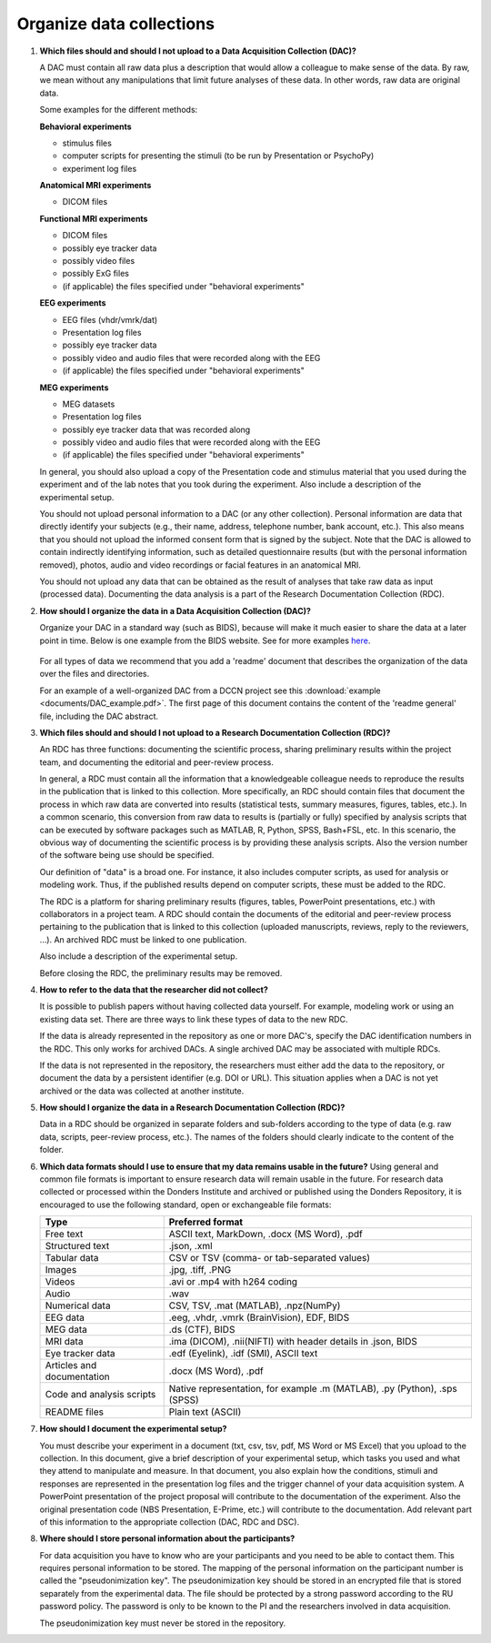 .. _faq-organise-data-collections:

Organize data collections
=========================

.. _faq-dac-files:

1.  **Which files should and should I not upload to a Data Acquisition Collection (DAC)?**

    A DAC must contain all raw data plus a description that would allow a colleague to make sense of the data. By raw, we mean without any manipulations that limit future analyses of these data. In other words, raw data are original data.

    Some examples for the different methods:

    **Behavioral experiments**

    - stimulus files
    - computer scripts for presenting the stimuli (to be run by Presentation or PsychoPy)
    - experiment log files

    **Anatomical MRI experiments**

    - DICOM files

    **Functional MRI experiments**

    - DICOM files
    - possibly eye tracker data
    - possibly video files
    - possibly ExG files
    - (if applicable) the files specified under "behavioral experiments"

    **EEG experiments**

    - EEG files (vhdr/vmrk/dat)
    - Presentation log files
    - possibly eye tracker data
    - possibly video and audio files that were recorded along with the EEG
    - (if applicable) the files specified under "behavioral experiments"

    **MEG experiments**

    - MEG datasets
    - Presentation log files
    - possibly eye tracker data that was recorded along
    - possibly video and audio files that were recorded along with the EEG
    - (if applicable) the files specified under "behavioral experiments"

    In general, you should also upload a copy of the Presentation code and stimulus material that you used during the experiment and of the lab notes that you took during the experiment. Also include a description of the experimental setup.

    You should not upload personal information to a DAC (or any other collection). Personal information are data that directly identify your subjects (e.g., their name, address, telephone number, bank account, etc.). This also means that you should not upload the informed consent form that is signed by the subject. Note that the DAC is allowed to contain indirectly identifying information, such as detailed questionnaire results (but with the personal information removed), photos, audio and video recordings or facial features in an anatomical MRI.

    You should not upload any data that can be obtained as the result of analyses that take raw data as input (processed data). Documenting the data analysis is a part of the Research Documentation Collection (RDC).

.. _faq-dac-organisation:

2.  **How should I organize the data in a Data Acquisition Collection (DAC)?**

    Organize your DAC in a standard way (such as BIDS), because will make it much easier to share the data at a later point in time. Below is one example from the BIDS website. See for more examples `here <http://bids.neuroimaging.io>`_.

    .. figure:: images/BIDS.PNG
        :scale: 50%

    For all types of data we recommend that you add a 'readme' document that describes the organization of the data over the files and directories.

    For an example of a well-organized DAC from a DCCN project see this :download:`example <documents/DAC_example.pdf>`. The first page of this document contains the content of the 'readme general' file, including the DAC abstract.

.. _faq-rdc-files:

3.  **Which files should and should I not upload to a Research Documentation Collection (RDC)?**

    An RDC has three functions: documenting the scientific process, sharing preliminary results within the project team, and documenting the editorial and peer-review process.

    In general, a RDC must contain all the information that a knowledgeable colleague needs to reproduce the results in the publication that is linked to this collection. More specifically, an RDC should contain files that document the process in which raw data are converted into results (statistical tests, summary measures, figures, tables, etc.). In a common scenario, this conversion from raw data to results is (partially or fully) specified by analysis scripts that can be executed by software packages such as MATLAB, R, Python, SPSS, Bash+FSL, etc. In this scenario, the obvious way of documenting the scientific process is by providing these analysis scripts. Also the version number of the software being use should be specified.

    Our definition of "data" is a broad one. For instance, it also includes computer scripts, as used for analysis or modeling work. Thus, if the published results depend on computer scripts, these must be added to the RDC.

    The RDC is a platform for sharing preliminary results (figures, tables, PowerPoint presentations, etc.) with collaborators in a project team. A RDC should contain the documents of the editorial and peer-review process pertaining to the publication that is linked to this collection (uploaded manuscripts, reviews, reply to the reviewers, ...). An archived RDC must be linked to one publication.

    Also include a description of the experimental setup.

    Before closing the RDC, the preliminary results may be removed.

.. _faq-refer-data-not-collected-by-researcher:

4.  **How to refer to the data that the researcher did not collect?**

    It is possible to publish papers without having collected data yourself. For example, modeling work or using an existing data set. There are three ways to link these types of data to the new RDC.

    If the data is already represented in the repository as one or more DAC's, specify the DAC identification numbers in the RDC. This only works for archived DACs. A single archived DAC may be associated with multiple RDCs.

    If the data is not represented in the repository, the researchers must either add the data to the repository, or document the data by a persistent identifier (e.g. DOI or URL). This situation applies when a DAC is not yet archived or the data was collected at another institute.

.. _faq-rdc-organisation:

5.  **How should I organize the data in a Research Documentation Collection (RDC)?**

    Data in a RDC should be organized in separate folders and sub-folders according to the type of data (e.g. raw data, scripts, peer-review process, etc.). The names of the folders should clearly indicate to the content of the folder.

    .. _faq-preferred-formats:

6.  **Which data formats should I use to ensure that my data remains usable in the future?**
    Using general and common file formats is important to ensure research data will remain usable in the future. For research data collected or processed within the Donders Institute and archived or published using the Donders Repository, it is encouraged to use the following standard, open or exchangeable file formats:

    ============================  ===================================================
    Type                          Preferred format
    ============================  ===================================================
    Free text                     ASCII text, MarkDown, .docx (MS Word), .pdf
    Structured text               .json, .xml
    Tabular data                  CSV or TSV (comma- or tab-separated values)
    Images                        .jpg, .tiff, .PNG
    Videos                        .avi or .mp4 with h264 coding
    Audio                         .wav
    Numerical data                CSV, TSV, .mat (MATLAB), .npz(NumPy)
    EEG data                      .eeg, .vhdr, .vmrk (BrainVision), EDF, BIDS
    MEG data                      .ds (CTF), BIDS
    MRI data                      .ima (DICOM), .nii(NIFTI) with header details in .json,                               BIDS
    Eye tracker data              .edf (Eyelink), .idf (SMI), ASCII text
    Articles and documentation    .docx (MS Word), .pdf
    Code and analysis scripts     Native representation, for example .m (MATLAB), .py                                   (Python), .sps (SPSS)
    README files                  Plain text (ASCII)
    ============================  ===================================================


.. _faq-document-experimental-setup:

7.  **How should I document the experimental setup?**

    You must describe your experiment in a document (txt, csv, tsv, pdf, MS Word or MS Excel) that you upload to the collection. In this document, give a brief description of your experimental setup, which tasks you used and what they attend to manipulate and measure. In that document, you also explain how the conditions, stimuli and responses are represented in the presentation log files and the trigger channel of your data acquisition system. A PowerPoint presentation of the project proposal will contribute to the documentation of the experiment. Also the original presentation code (NBS Presentation, E-Prime, etc.) will contribute to the documentation. Add relevant part of this information to the appropriate collection (DAC, RDC and DSC).

.. _faq-where-store-personal-information:

8.  **Where should I store personal information about the participants?**

    For data acquisition you have to know who are your participants and you need to be able to contact them. This requires personal information to be stored. The mapping of the personal information on the participant number is called the "pseudonimization key". The pseudonimization key should be stored in an encrypted file that is stored separately from the experimental data. The file should be protected by a strong password according to the RU password policy. The password is only to be known to the PI and the researchers involved in data acquisition.

    The pseudonimization key must never be stored in the repository.
